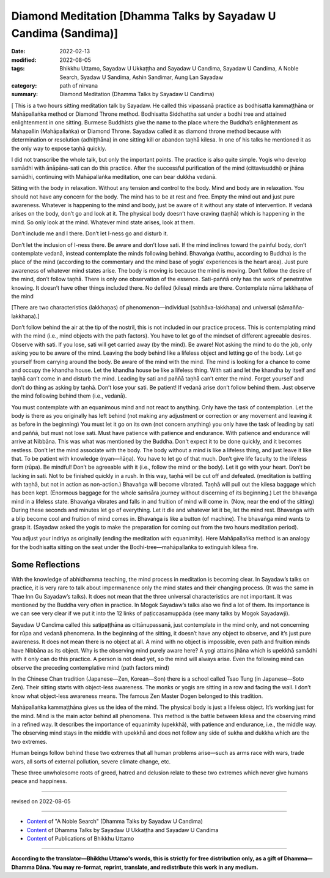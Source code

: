 ===================================================================
Diamond Meditation [Dhamma Talks by Sayadaw U Candima (Sandima)]
===================================================================

:date: 2022-02-13
:modified: 2022-08-05
:tags: Bhikkhu Uttamo, Sayadaw U Ukkaṭṭha and Sayadaw U Candima, Sayadaw U Candima, A Noble Search, Syadaw U Sandima, Ashin Sandimar, Aung Lan Sayadaw
:category: path of nirvana
:summary: Diamond Meditation (Dhamma Talks by Sayadaw U Candima)

[ This is a two hours sitting meditation talk by Sayadaw. He called this vipassanā practice as bodhisatta kammaṭṭhāna or Mahāpallaṅka method or Diamond Throne method. Bodhisatta Siddhattha sat under a bodhi tree and attained enlightenment in one sitting. Burmese Buddhists give the name to the place where the Buddha’s enlightenment as Mahapallin (Mahāpallaṅka) or Diamond Throne. Sayadaw called it as diamond throne method because with determination or resolution (adhiṭṭhāna) in one sitting kill or abandon taṇhā kilesa. In one of his talks he mentioned it as the only way to expose taṇhā quickly. 

I did not transcribe the whole talk, but only the important points. The practice is also quite simple. Yogis who develop samādhi with ānāpāna-sati can do this practice. After the successful purification of the mind (cittavisuddhi) or jhāna samādhi, continuing with Mahāpallaṅka meditation, one can bear dukkha vedanā.

Sitting with the body in relaxation. Without any tension and control to the body. Mind and body are in relaxation. You should not have any concern for the body. The mind has to be at rest and free. Empty the mind out and just pure awareness. Whatever is happening to the mind and body,  just be aware of it without any state of intervention. If vedanā arises on the body, don’t go and look at it. The physical body doesn’t have craving (taṇhā) which is happening in the mind. So only look at the mind. Whatever mind state arises, look at them.

Don’t include me and I there. Don’t let I-ness go and disturb it. 

Don’t let the inclusion of I-ness there. Be aware and don’t lose sati. If the mind inclines toward the painful body, don’t contemplate vedanā, instead contemplate the minds following behind. Bhavaṅga (vatthu,  according to Buddha) is the place of the mind (according to the commentary and the mind base of yogis’ experiences is the heart area). Just pure awareness of whatever mind states arise. The body is moving is because the mind is moving. Don’t follow the desire of the mind, don’t follow taṇhā. There is only one observation of the essence. Sati-paññā only has the work of penetrative knowing. It doesn’t have other things included there. No defiled (kilesa) minds are there. Contemplate nāma lakkhaṇa of the mind 

[There are two characteristics (lakkhaṇas) of phenomenon—individual (sabhāva-lakkhaṇa) and universal (sāmañña-lakkhaṇa).]

Don’t follow behind the air at the tip of the nostril, this is not included in our practice process. This is contemplating mind with the mind (i.e., mind objects with the path factors). You have to let go of the mindset of different agreeable desires.  Observe with sati. If you lose, sati will get carried away (by the mind). Be aware! Not asking the mind to do the job, only asking you to be aware of the mind. Leaving the body behind like a lifeless object and letting go of the body. Let go yourself from carrying around the body. Be aware of the mind with the mind. The mind is looking for a chance to come and occupy the khandha house. Let the khandha house be like a lifeless thing. With sati and let the khandha by itself and taṇhā can’t come in and disturb the mind. Leading by sati and paññā taṇhā can’t enter the mind. Forget yourself and don’t do thing as asking by taṇhā. Don’t lose your sati. Be patient! If vedanā arise don’t follow behind them. Just observe the mind following behind them (i.e., vedanā). 

You must contemplate with an equanimous mind and not react to anything. Only have the task of contemplation. Let the body is there as you originally has left behind (not making any adjustment or correction or any movement and leaving it as before in the beginning) You must let it go on its own (not concern anything) you only have the task of leading by sati and paññā, but must not lose sati. Must have patience with patience and endurance. With patience and endurance will arrive at Nibbāna. This was what was mentioned by the Buddha. Don't expect it to be done quickly, and it  becomes restless. Don’t let the mind associate with the body. The body without a mind is like a lifeless thing, and just leave it like that. To be patient with knowledge (nyan—ñāṇa). You have to let go of that much. Don’t give life faculty to the lifeless form (rūpa). Be mindful! Don’t be agreeable with it (i.e., follow the mind or the body). Let it go with your heart. Don’t be lacking in sati. Not to be finished quickly in a rush. 
In this way, taṇhā will be cut off and defeated. (meditation is battling with taṇhā, but not in action as non-action.) Bhavaṅga will become vibrated. Taṇhā will pull out the kilesa baggage which has been kept. (Enormous baggage for the whole saṁsāra journey without discerning of its beginning.) Let the bhavaṅga mind in a lifeless state. Bhavaṅga vibrates and falls in and fruition of mind will come in. (Now, near the end of the sitting) During these seconds and minutes let go of everything. Let it die and whatever let it be, let the mind rest. Bhavaṅga with a blip become cool and fruition of mind comes in. Bhavaṅga is like a button (of machine). The bhavaṅga mind wants to grasp it. (Sayadaw asked the yogis to make the preparation for coming out from the two hours meditation period). 

You adjust your indriya as originally (ending the meditation with equanimity). Here Mahāpallaṅka method is an analogy for the bodhisatta sitting on the seat under the Bodhi-tree—mahāpallaṅka to extinguish kilesa fire.

Some Reflections
~~~~~~~~~~~~~~~~~

With the knowledge of abhidhamma teaching, the mind process in meditation is becoming clear. In Sayadaw’s talks on practice, it is very rare to talk about impermanence only the mind states and their changing process. (It was the same in Thae Inn Gu Sayadaw’s talks). It does not mean that the three universal characteristics are not important. It was mentioned by the Buddha very often in practice. In Mogok Sayadaw’s talks also we find a lot of them. Its importance is we can see very clear if we put it into the 12 links of paṭiccasamuppāda (see many talks by Mogok Sayadawji).

Sayadaw U Candima called this satipaṭṭhāna as cittānupassanā, just contemplate in the mind only, and not concerning for rūpa and vedanā phenomena. In the beginning of the sitting, it doesn’t have any object to observe, and it’s just pure awareness. It does not mean there is no object at all. A mind with no object is impossible, even path and fruition minds have Nibbāna as its object. Why is the observing mind purely aware here? A yogi attains jhāna which is upekkhā samādhi with it only can do this practice. A person is not dead yet, so the mind will always arise. Even the following mind can observe the preceding contemplative mind (path factors mind)

In the Chinese Chan tradition (Japanese—Zen, Korean—Son) there is a school called Tsao Tung (in Japanese—Soto Zen). Their sitting starts with object-less awareness. The monks or yogis are sitting in a row and facing the wall. I don’t know what object-less awareness means. The famous Zen Master Dogen belonged to this tradition.

Mahāpallaṅka kammaṭṭhāna gives us the idea of the mind. The physical body is just a lifeless object. It’s working just for the mind. Mind is the main actor behind all phenomena. This method is the battle between kilesa and the observing mind in a refined way. It describes the importance of equanimity (upekkhā), with patience and endurance, i.e., the middle way. The observing mind stays in the middle with upekkhā and does not follow any side of sukha and dukkha which are the two extremes.

Human beings follow behind these two extremes that all human problems arise—such as arms race with wars, trade wars, all sorts of external pollution, severe climate change, etc.

These three unwholesome roots of greed, hatred and delusion relate to these two extremes which never give humans peace and happiness.

------

revised on 2022-08-05

------

- `Content <{filename}content-of-dhamma-talks-by-candima-sayadaw%zh.rst>`__ of "A Noble Search" (Dhamma Talks by Sayadaw U Candima)

- `Content <{filename}content-of-dhamma-talks-by-ukkattha-and-candima-sayadaw%zh.rst>`__ of Dhamma Talks by Sayadaw U Ukkaṭṭha and Sayadaw U Candima

- `Content <{filename}../publication-of-ven-uttamo%zh.rst>`__ of Publications of Bhikkhu Uttamo

------

**According to the translator—Bhikkhu Uttamo's words, this is strictly for free distribution only, as a gift of Dhamma—Dhamma Dāna. You may re-format, reprint, translate, and redistribute this work in any medium.**

..
  08-05 rev. proofread by bhante
  07-12 rev. proofread by bhante (bhante finished on 2022-06-06, sent @ post office 06-10, received and scan 06-15; type finished 06-22, proofreading finished and sent on 07-11)
  04-28 post, 04-27 rev: 2nd proofread by bhante
  04-22 add: tag--Syadaw U Sandima, Ashin Sandimar, Aung Lan Sayadaw
  04-09 post 1st proofread by bhante
  2022-02-13 create rst
